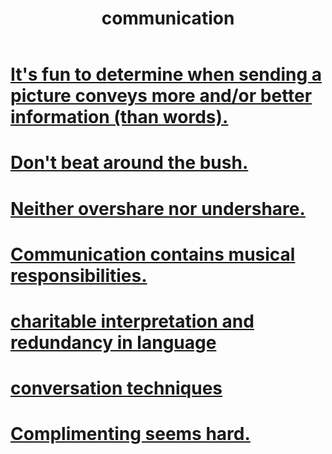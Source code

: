 :PROPERTIES:
:ID:       caefb984-a505-49ac-b6ce-c0307b38b3e4
:ROAM_ALIASES: "expression , how to"
:END:
#+title: communication
* [[id:84e77d86-2b69-4f18-a1e4-110d17026c16][It's fun to determine when sending a picture conveys more and/or better information (than words).]]
* [[id:de26311c-9b4b-48f4-afa1-c7a680f73b30][Don't beat around the bush.]]
* [[id:0099068b-7ef0-4413-b3aa-18997353baa4][Neither overshare nor undershare.]]
* [[id:3b8b9e73-2244-4e2f-a05c-ea6f5895b861][Communication contains musical responsibilities.]]
* [[id:eebbe152-9051-4935-8ae2-294147fc7ab1][charitable interpretation and redundancy in language]]
* [[id:366e649f-c492-4acc-99ae-dc552cd78f25][conversation techniques]]
* [[id:90e8a304-8144-4cae-8f2a-cbe04e7f5e17][Complimenting seems hard.]]
